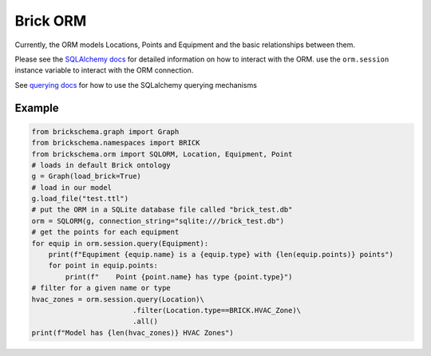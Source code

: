 Brick ORM
=========

Currently, the ORM models Locations, Points and Equipment and the
basic relationships between them.

Please see the `SQLAlchemy docs`_ for detailed information on how to interact with the ORM. use the
``orm.session`` instance variable to interact with the ORM connection.

See `querying docs`_ for how to use the SQLalchemy querying mechanisms

.. _`SQLAlchemy docs`: https://docs.sqlalchemy.org/en/13/
.. _`querying docs`: https://docs.sqlalchemy.org/en/13/orm/tutorial.html#querying

Example
~~~~~~~

.. code-block:: python

   from brickschema.graph import Graph
   from brickschema.namespaces import BRICK
   from brickschema.orm import SQLORM, Location, Equipment, Point
   # loads in default Brick ontology
   g = Graph(load_brick=True)
   # load in our model
   g.load_file("test.ttl")
   # put the ORM in a SQLite database file called "brick_test.db"
   orm = SQLORM(g, connection_string="sqlite:///brick_test.db")
   # get the points for each equipment
   for equip in orm.session.query(Equipment):
       print(f"Equpiment {equip.name} is a {equip.type} with {len(equip.points)} points")
       for point in equip.points:
           print(f"    Point {point.name} has type {point.type}")
   # filter for a given name or type
   hvac_zones = orm.session.query(Location)\
                           .filter(Location.type==BRICK.HVAC_Zone)\
                           .all()
   print(f"Model has {len(hvac_zones)} HVAC Zones")
